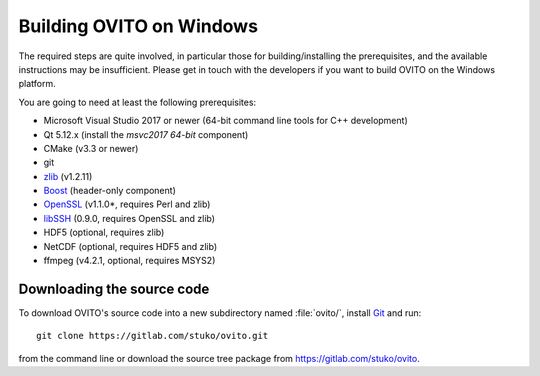 .. _development.build_windows:

Building OVITO on Windows
===============================

The required steps are quite involved, in particular those for building/installing the prerequisites, 
and the available instructions may be insufficient. Please get in touch with the developers if you want to 
build OVITO on the Windows platform.

You are going to need at least the following prerequisites:

* Microsoft Visual Studio 2017 or newer (64-bit command line tools for C++ development)
* Qt 5.12.x (install the `msvc2017 64-bit` component)
* CMake (v3.3 or newer)
* git
* `zlib <http://www.zlib.net/>`_ (v1.2.11)
* `Boost <https://www.boost.org>`_ (header-only component)
* `OpenSSL <https://www.openssl.org>`_ (v1.1.0*, requires Perl and zlib)
* `libSSH <https://www.libssh.org>`_ (0.9.0, requires OpenSSL and zlib)
* HDF5 (optional, requires zlib)
* NetCDF (optional, requires HDF5 and zlib)
* ffmpeg (v4.2.1, optional, requires MSYS2)

Downloading the source code
---------------------------

To download OVITO's source code into a new subdirectory named :file:`ovito/`, install `Git <https://git-scm.com>`_ and run::

  git clone https://gitlab.com/stuko/ovito.git

from the command line or download the source tree package from https://gitlab.com/stuko/ovito.